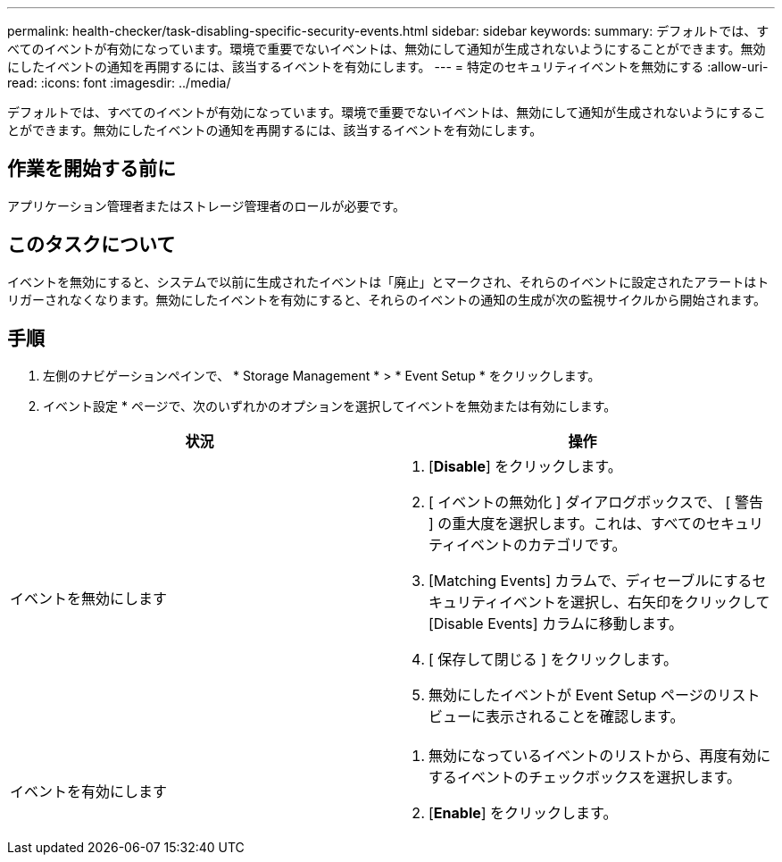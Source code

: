 ---
permalink: health-checker/task-disabling-specific-security-events.html 
sidebar: sidebar 
keywords:  
summary: デフォルトでは、すべてのイベントが有効になっています。環境で重要でないイベントは、無効にして通知が生成されないようにすることができます。無効にしたイベントの通知を再開するには、該当するイベントを有効にします。 
---
= 特定のセキュリティイベントを無効にする
:allow-uri-read: 
:icons: font
:imagesdir: ../media/


[role="lead"]
デフォルトでは、すべてのイベントが有効になっています。環境で重要でないイベントは、無効にして通知が生成されないようにすることができます。無効にしたイベントの通知を再開するには、該当するイベントを有効にします。



== 作業を開始する前に

アプリケーション管理者またはストレージ管理者のロールが必要です。



== このタスクについて

イベントを無効にすると、システムで以前に生成されたイベントは「廃止」とマークされ、それらのイベントに設定されたアラートはトリガーされなくなります。無効にしたイベントを有効にすると、それらのイベントの通知の生成が次の監視サイクルから開始されます。



== 手順

. 左側のナビゲーションペインで、 * Storage Management * > * Event Setup * をクリックします。
. イベント設定 * ページで、次のいずれかのオプションを選択してイベントを無効または有効にします。


[cols="2*"]
|===
| 状況 | 操作 


 a| 
イベントを無効にします
 a| 
. [*Disable*] をクリックします。
. [ イベントの無効化 ] ダイアログボックスで、 [ 警告 ] の重大度を選択します。これは、すべてのセキュリティイベントのカテゴリです。
. [Matching Events] カラムで、ディセーブルにするセキュリティイベントを選択し、右矢印をクリックして [Disable Events] カラムに移動します。
. [ 保存して閉じる ] をクリックします。
. 無効にしたイベントが Event Setup ページのリストビューに表示されることを確認します。




 a| 
イベントを有効にします
 a| 
. 無効になっているイベントのリストから、再度有効にするイベントのチェックボックスを選択します。
. [*Enable*] をクリックします。


|===